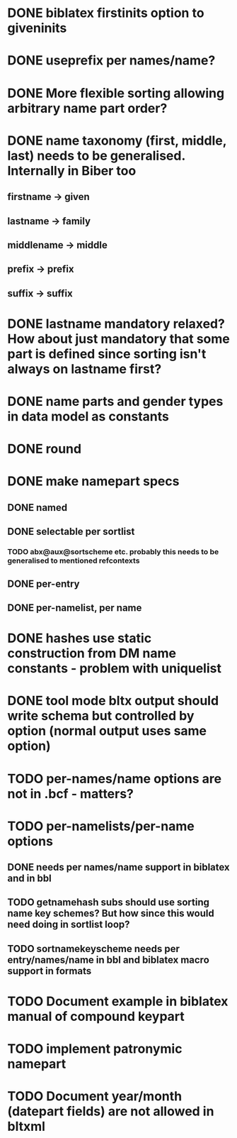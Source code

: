 * DONE biblatex firstinits option to giveninits
* DONE useprefix per names/name?
* DONE More flexible sorting allowing arbitrary name part order?
* DONE name taxonomy (first, middle, last) needs to be generalised. Internally in Biber too
** firstname -> given
** lastname -> family
** middlename -> middle
** prefix -> prefix
** suffix -> suffix
* DONE lastname mandatory relaxed? How about just mandatory that some part is defined since sorting isn't always on lastname first?
* DONE name parts and gender types in data model as constants
* DONE \keypart round \namepart
* DONE make namepart specs
** DONE named
** DONE selectable per sortlist
*** TODO abx@aux@sortscheme etc. probably this needs to be generalised to mentioned refcontexts
** DONE per-entry
** DONE per-namelist, per name
* DONE hashes use static construction from DM name constants - problem with uniquelist
* DONE tool mode bltx output should write schema but controlled by option (normal output uses same option)
* TODO per-names/name options are not in .bcf - matters?
* TODO per-namelists/per-name options
** DONE needs per names/name support in biblatex and in bbl
** TODO getnamehash subs should use sorting name key schemes? But how since this would need doing in sortlist loop?
** TODO sortnamekeyscheme needs per entry/names/name in bbl and biblatex macro support in formats
* TODO Document example in biblatex manual of compound keypart
* TODO implement patronymic namepart
* TODO Document year/month (datepart fields) are not allowed in bltxml



